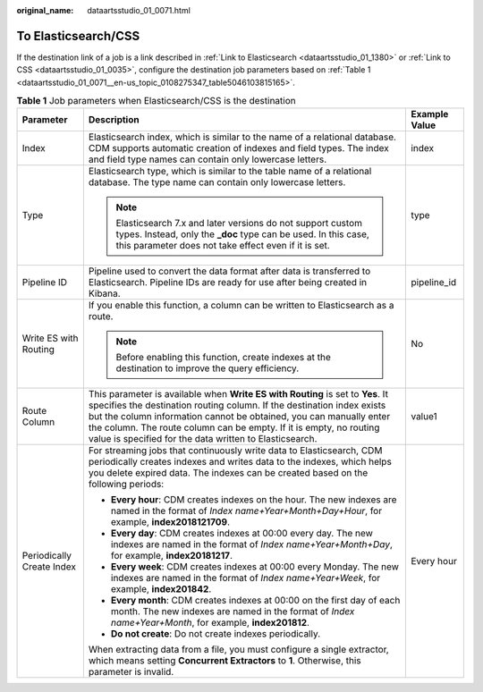 :original_name: dataartsstudio_01_0071.html

.. _dataartsstudio_01_0071:

To Elasticsearch/CSS
====================

If the destination link of a job is a link described in :ref:`Link to Elasticsearch <dataartsstudio_01_1380>` or :ref:`Link to CSS <dataartsstudio_01_0035>`, configure the destination job parameters based on :ref:`Table 1 <dataartsstudio_01_0071__en-us_topic_0108275347_table5046103815165>`.

.. _dataartsstudio_01_0071__en-us_topic_0108275347_table5046103815165:

.. table:: **Table 1** Job parameters when Elasticsearch/CSS is the destination

   +---------------------------+------------------------------------------------------------------------------------------------------------------------------------------------------------------------------------------------------------------------------------------------------------------------------------------------------------------------------------------------------------------+-----------------------+
   | Parameter                 | Description                                                                                                                                                                                                                                                                                                                                                      | Example Value         |
   +===========================+==================================================================================================================================================================================================================================================================================================================================================================+=======================+
   | Index                     | Elasticsearch index, which is similar to the name of a relational database. CDM supports automatic creation of indexes and field types. The index and field type names can contain only lowercase letters.                                                                                                                                                       | index                 |
   +---------------------------+------------------------------------------------------------------------------------------------------------------------------------------------------------------------------------------------------------------------------------------------------------------------------------------------------------------------------------------------------------------+-----------------------+
   | Type                      | Elasticsearch type, which is similar to the table name of a relational database. The type name can contain only lowercase letters.                                                                                                                                                                                                                               | type                  |
   |                           |                                                                                                                                                                                                                                                                                                                                                                  |                       |
   |                           | .. note::                                                                                                                                                                                                                                                                                                                                                        |                       |
   |                           |                                                                                                                                                                                                                                                                                                                                                                  |                       |
   |                           |    Elasticsearch 7.x and later versions do not support custom types. Instead, only the **\_doc** type can be used. In this case, this parameter does not take effect even if it is set.                                                                                                                                                                          |                       |
   +---------------------------+------------------------------------------------------------------------------------------------------------------------------------------------------------------------------------------------------------------------------------------------------------------------------------------------------------------------------------------------------------------+-----------------------+
   | Pipeline ID               | Pipeline used to convert the data format after data is transferred to Elasticsearch. Pipeline IDs are ready for use after being created in Kibana.                                                                                                                                                                                                               | pipeline_id           |
   +---------------------------+------------------------------------------------------------------------------------------------------------------------------------------------------------------------------------------------------------------------------------------------------------------------------------------------------------------------------------------------------------------+-----------------------+
   | Write ES with Routing     | If you enable this function, a column can be written to Elasticsearch as a route.                                                                                                                                                                                                                                                                                | No                    |
   |                           |                                                                                                                                                                                                                                                                                                                                                                  |                       |
   |                           | .. note::                                                                                                                                                                                                                                                                                                                                                        |                       |
   |                           |                                                                                                                                                                                                                                                                                                                                                                  |                       |
   |                           |    Before enabling this function, create indexes at the destination to improve the query efficiency.                                                                                                                                                                                                                                                             |                       |
   +---------------------------+------------------------------------------------------------------------------------------------------------------------------------------------------------------------------------------------------------------------------------------------------------------------------------------------------------------------------------------------------------------+-----------------------+
   | Route Column              | This parameter is available when **Write ES with Routing** is set to **Yes**. It specifies the destination routing column. If the destination index exists but the column information cannot be obtained, you can manually enter the column. The route column can be empty. If it is empty, no routing value is specified for the data written to Elasticsearch. | value1                |
   +---------------------------+------------------------------------------------------------------------------------------------------------------------------------------------------------------------------------------------------------------------------------------------------------------------------------------------------------------------------------------------------------------+-----------------------+
   | Periodically Create Index | For streaming jobs that continuously write data to Elasticsearch, CDM periodically creates indexes and writes data to the indexes, which helps you delete expired data. The indexes can be created based on the following periods:                                                                                                                               | Every hour            |
   |                           |                                                                                                                                                                                                                                                                                                                                                                  |                       |
   |                           | -  **Every hour**: CDM creates indexes on the hour. The new indexes are named in the format of *Index name+Year+Month+Day+Hour*, for example, **index2018121709**.                                                                                                                                                                                               |                       |
   |                           | -  **Every day**: CDM creates indexes at 00:00 every day. The new indexes are named in the format of *Index name+Year+Month+Day*, for example, **index20181217**.                                                                                                                                                                                                |                       |
   |                           | -  **Every week**: CDM creates indexes at 00:00 every Monday. The new indexes are named in the format of *Index name+Year+Week*, for example, **index201842**.                                                                                                                                                                                                   |                       |
   |                           | -  **Every month**: CDM creates indexes at 00:00 on the first day of each month. The new indexes are named in the format of *Index name+Year+Month*, for example, **index201812**.                                                                                                                                                                               |                       |
   |                           | -  **Do not create**: Do not create indexes periodically.                                                                                                                                                                                                                                                                                                        |                       |
   |                           |                                                                                                                                                                                                                                                                                                                                                                  |                       |
   |                           | When extracting data from a file, you must configure a single extractor, which means setting **Concurrent Extractors** to **1**. Otherwise, this parameter is invalid.                                                                                                                                                                                           |                       |
   +---------------------------+------------------------------------------------------------------------------------------------------------------------------------------------------------------------------------------------------------------------------------------------------------------------------------------------------------------------------------------------------------------+-----------------------+

